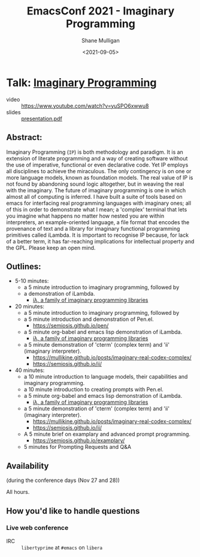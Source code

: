 #+LATEX_HEADER: \usepackage[margin=0.5in]{geometry}
#+OPTIONS: toc:nil

#+HUGO_BASE_DIR: /home/shane/var/smulliga/source/git/semiosis/semiosis-hugo
#+HUGO_SECTION: ./posts

#+TITLE: EmacsConf 2021 - Imaginary Programming
#+DATE: <2021-09-05>
#+AUTHOR: Shane Mulligan
#+KEYWORDS: imaginary-programming gpt emacs imaginary 𝑖λ

* Talk: _Imaginary Programming_

+ video :: https://www.youtube.com/watch?v=yuSPO6xwwu8
+ slides :: [[https://github.com/mullikine/imaginary-programming-transcript-emacsconf-2021/blob/master/presentation.pdf][presentation.pdf]]

** Abstract:
Imaginary Programming (=IP=) is both methodology and paradigm. It is an extension
of literate programming and a way of creating software without the use of
imperative, functional or even declarative code. Yet IP employs all disciplines
to achieve the miraculous. The only contingency is on one or more language
models, known as foundation models. The real value of IP is not
found by abandoning sound logic altogether, but in weaving the real with the
imaginary. The future of imaginary programming is one in which almost all of
computing is inferred. I have built a suite of tools based on emacs for
interfacing real programming languages with imaginary ones; all of this in
order to demonstrate what I mean; a 'complex' terminal that lets you imagine
what happens no matter how nested you are within interpreters, an example-oriented
language, a file format that encodes the provenance of text and a library for
imaginary functional programming primitives called iLambda. It is important to
recognise IP because, for lack of a better term, it has far-reaching implications for
intellectual property and the GPL. Please keep an open mind.

** Outlines:
- 5-10 minutes:
    - a 5 minute introduction to imaginary programming, followed by
    - a demonstration of iLambda.
      - [[https://mullikine.github.io/posts/designing-an-imaginary-programming-ip-library-for-emacs/][iλ, a family of imaginary programming libraries]]

- 20 minutes:
    - a 5 minute introduction to imaginary programming, followed by
    - a 5 minute introduction and demonstration of Pen.el.
      - https://semiosis.github.io/pen/
    - a 5 minute org-babel and emacs lisp demonstration of iLambda.
      - [[https://mullikine.github.io/posts/designing-an-imaginary-programming-ip-library-for-emacs/][iλ, a family of imaginary programming libraries]]
    - a 5 minute demonstration of 'cterm' (complex term) and 'ii' (imaginary interpreter).
      - https://mullikine.github.io/posts/imaginary-real-codex-complex/
      - https://semiosis.github.io/ii/
      
- 40 minutes:
    - a 10 minute introduction to language models, their capabilities and imaginary programming.
    - a 10 minute introduction to creating prompts with Pen.el.
    - a 5 minute org-babel and emacs lisp demonstration of iLambda.
      - [[https://mullikine.github.io/posts/designing-an-imaginary-programming-ip-library-for-emacs/][iλ, a family of imaginary programming libraries]]
    - a 5 minute demonstration of 'cterm' (complex term) and 'ii' (imaginary interpreter).
      - https://mullikine.github.io/posts/imaginary-real-codex-complex/
      - https://semiosis.github.io/ii/
    - A 5 minute brief on examplary and advanced prompt programming.
      - https://semiosis.github.io/examplary/
    - 5 minutes for Prompting Requests and Q&A

** Availability
(during the conference days (Nov 27 and 28))

All hours.

** How you'd like to handle questions
*** Live web conference
+ IRC :: =libertyprime= at =#emacs= on =libera=